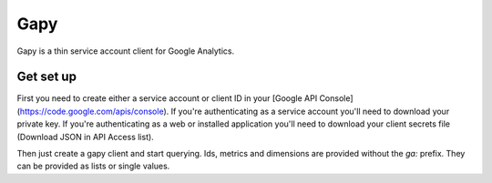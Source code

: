 Gapy
====

Gapy is a thin service account client for Google Analytics. 

Get set up
----------

First you need to create either a service account or client ID in your
[Google API Console](https://code.google.com/apis/console). If you're
authenticating as a service account you'll need to download your private key.
If you're authenticating as a web or installed application you'll need to
download your client secrets file (Download JSON in API Access list).

Then just create a gapy client and start querying. Ids, metrics and dimensions are provided without the `ga:` prefix.
They can be provided as lists or single values.

.. code:: python
    import gapy

    # For a service account
    client = gapy.client_from_private_key(
        "your account name",
        private_key="your private key",
        storage_path="path/to/storage.db")

    # For a web or installed application
    client = gapy.client_from_secrets_file(
        "/path/to/client_secrets.json",
        storage_path="/path/to/storage.db")
    )


    reach_data = client.query.get("12345",
                datetime(2012, 1, 1),
                datetime(2012, 2, 2),
                ["visits", "visitors"],
                "date")

